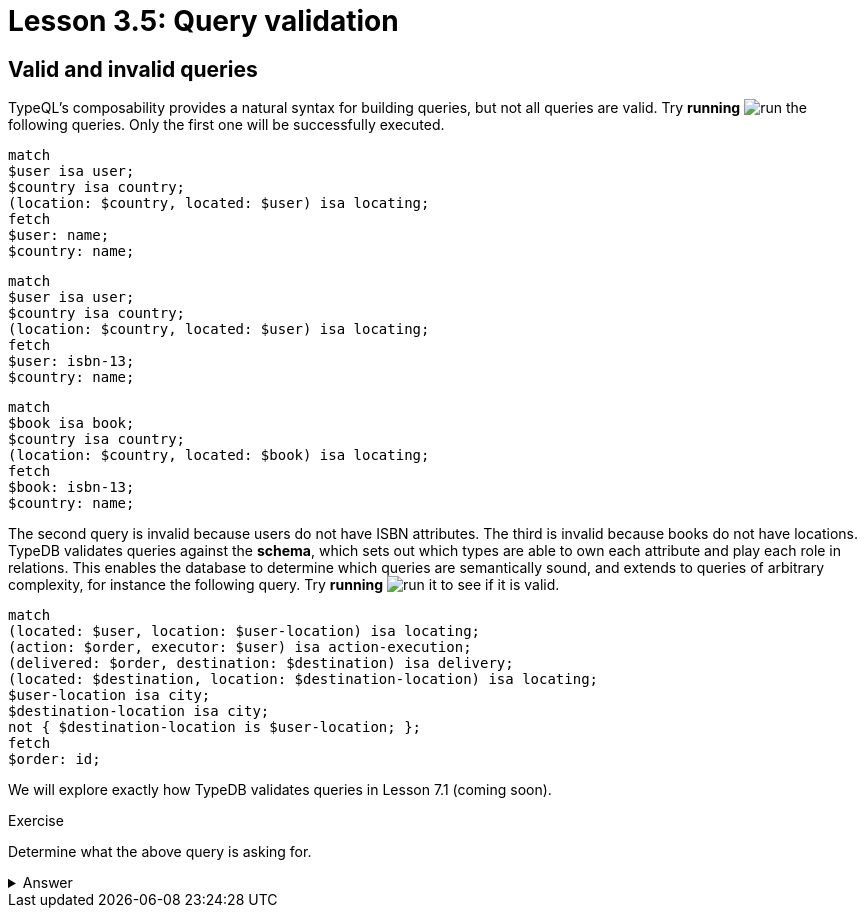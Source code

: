 = Lesson 3.5: Query validation

== Valid and invalid queries

TypeQL's composability provides a natural syntax for building queries, but not all queries are valid. Try *running* image:learn::studio-icons/run.png[] the following queries. Only the first one will be successfully executed.

[,typeql]
----
match
$user isa user;
$country isa country;
(location: $country, located: $user) isa locating;
fetch
$user: name;
$country: name;
----

[,typeql]
----
match
$user isa user;
$country isa country;
(location: $country, located: $user) isa locating;
fetch
$user: isbn-13;
$country: name;
----

[,typeql]
----
match
$book isa book;
$country isa country;
(location: $country, located: $book) isa locating;
fetch
$book: isbn-13;
$country: name;
----

The second query is invalid because users do not have ISBN attributes. The third is invalid because books do not have locations. TypeDB validates queries against the *schema*, which sets out which types are able to own each attribute and play each role in relations. This enables the database to determine which queries are semantically sound, and extends to queries of arbitrary complexity, for instance the following query. Try *running* image:learn::studio-icons/run.png[] it to see if it is valid.

[,typeql]
----
match
(located: $user, location: $user-location) isa locating;
(action: $order, executor: $user) isa action-execution;
(delivered: $order, destination: $destination) isa delivery;
(located: $destination, location: $destination-location) isa locating;
$user-location isa city;
$destination-location isa city;
not { $destination-location is $user-location; };
fetch
$order: id;
----

We will explore exactly how TypeDB validates queries in Lesson 7.1 (coming soon).

.Exercise
[caption=""]
====
Determine what the above query is asking for.

.Answer
[%collapsible]
=====
It retrieves the IDs of orders that have a destination other than the location of the user that placed the order. Perhaps these orders are gifts! This query uses two keywords we haven't introduced yet: `not` and `is`. We will learn about these keywords in Lesson 7.3 (coming soon).
=====

====
